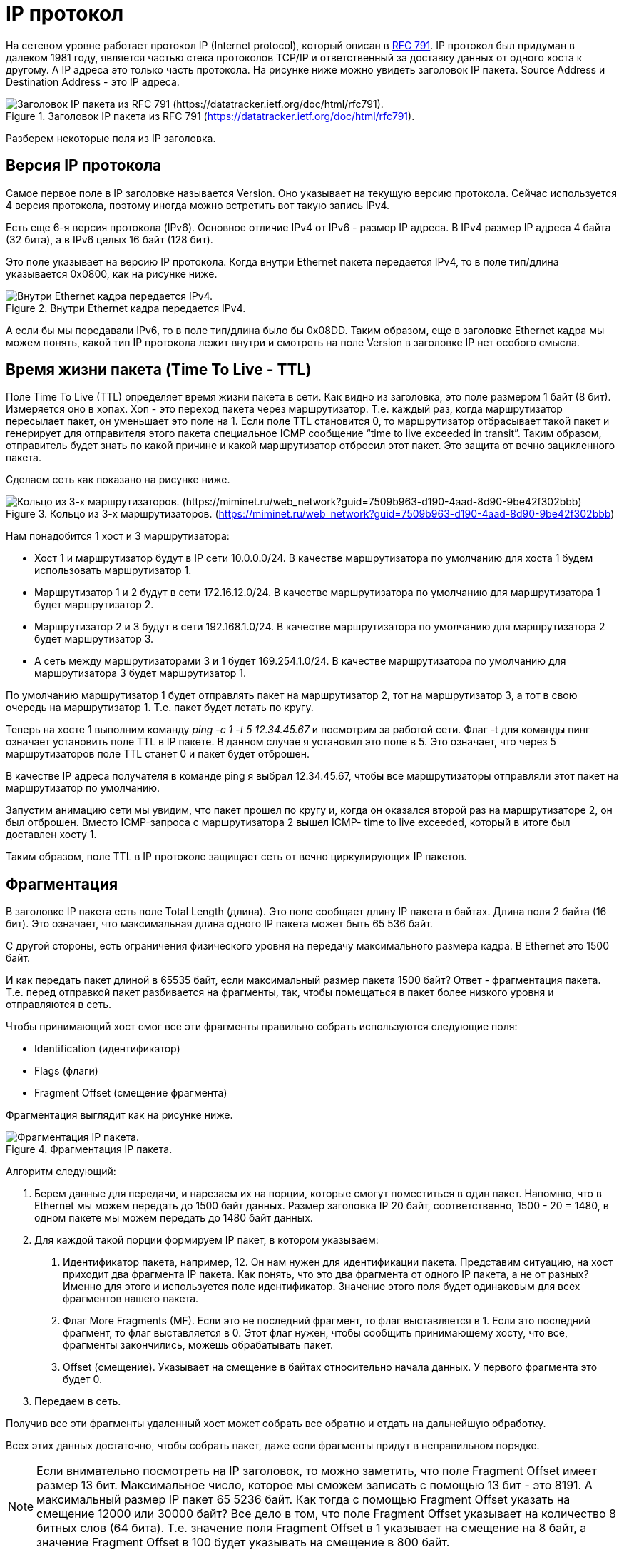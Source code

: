 = IP протокол

На сетевом уровне работает протокол IP (Internet protocol), который описан в https://datatracker.ietf.org/doc/html/rfc791[RFC 791]. IP протокол был придуман в далеком 1981 году, является частью стека протоколов TCP/IP и ответственный за доставку данных от одного хоста к другому. А IP адреса это только часть протокола. На рисунке ниже можно увидеть заголовок IP пакета. Source Address и Destination Address - это IP адреса.

.Заголовок IP пакета из RFC 791 (https://datatracker.ietf.org/doc/html/rfc791).
image::{docdir}/images/ip_header.png[Заголовок IP пакета из RFC 791 (https://datatracker.ietf.org/doc/html/rfc791).]

Разберем некоторые поля из IP заголовка.

== Версия IP протокола

Самое первое поле в IP заголовке называется Version. Оно указывает на текущую версию протокола. Сейчас используется 4 версия протокола, поэтому иногда можно встретить вот такую запись IPv4.

Есть еще 6-я версия протокола (IPv6). Основное отличие IPv4 от IPv6 - размер IP адреса. В IPv4 размер IP адреса 4 байта (32 бита), а в IPv6 целых 16 байт (128 бит).

Это поле указывает на версию IP протокола. Когда внутри Ethernet пакета передается IPv4, то в поле тип/длина указывается 0x0800, как на рисунке ниже.

.Внутри Ethernet кадра передается IPv4.
image::{docdir}/images/ethernet_header.png[Внутри Ethernet кадра передается IPv4.]

А если бы мы передавали IPv6, то в поле тип/длина было бы 0x08DD. Таким образом, еще в заголовке Ethernet кадра мы можем понять, какой тип IP протокола лежит внутри и смотреть на поле Version в заголовке IP нет особого смысла.

== Время жизни пакета (Time To Live - TTL)

Поле Time To Live (TTL) определяет время жизни пакета в сети. Как видно из заголовка, это поле размером 1 байт (8 бит). Измеряется оно в хопах. Хоп - это переход пакета через маршрутизатор. Т.е. каждый раз, когда маршрутизатор пересылает пакет, он уменьшает это поле на 1. Если поле TTL становится 0, то маршрутизатор отбрасывает такой пакет и генерирует для отправителя этого пакета специальное ICMP сообщение “time to live exceeded in transit”. Таким образом, отправитель будет знать по какой причине и какой маршрутизатор отбросил этот пакет. Это защита от вечно зацикленного пакета.

Сделаем сеть как показано на рисунке ниже.

.Кольцо из 3-х маршрутизаторов. (https://miminet.ru/web_network?guid=7509b963-d190-4aad-8d90-9be42f302bbb)
image::{docdir}/images/3_routers.png[Кольцо из 3-х маршрутизаторов. (https://miminet.ru/web_network?guid=7509b963-d190-4aad-8d90-9be42f302bbb)]

Нам понадобится 1 хост и 3 маршрутизатора:

* Хост 1 и маршрутизатор будут в IP сети 10.0.0.0/24. В качестве маршрутизатора по умолчанию для хоста 1 будем использовать маршрутизатор 1.

* Маршрутизатор 1 и 2 будут в сети 172.16.12.0/24. В качестве маршрутизатора по умолчанию для маршрутизатора 1 будет маршрутизатор 2.

* Маршрутизатор 2 и 3 будут в сети 192.168.1.0/24. В качестве маршрутизатора по умолчанию для маршрутизатора 2 будет маршрутизатор 3.

* А сеть между маршрутизаторами 3 и 1 будет 169.254.1.0/24. В качестве маршрутизатора по умолчанию для маршрутизатора 3 будет маршрутизатор 1.

По умолчанию маршрутизатор 1 будет отправлять пакет на маршрутизатор 2, тот на маршрутизатор 3, а тот в свою очередь на маршрутизатор 1. Т.е. пакет будет летать по кругу.

Теперь на хосте 1 выполним команду _ping -c 1 -t 5 12.34.45.67_ и посмотрим за работой сети. Флаг -t для команды пинг означает установить поле TTL в IP пакете. В данном случае я установил это поле в 5. Это означает, что через 5 маршрутизаторов поле TTL станет 0 и пакет будет отброшен.

В качестве IP адреса получателя в команде ping я выбрал 12.34.45.67, чтобы все маршрутизаторы отправляли этот пакет на маршрутизатор по умолчанию.

Запустим анимацию сети мы увидим, что пакет прошел по кругу и, когда он оказался второй раз на маршрутизаторе 2, он был отброшен. Вместо ICMP-запроса с маршрутизатора 2 вышел ICMP- time to live exceeded, который в итоге был доставлен хосту 1.

Таким образом, поле TTL в IP протоколе защищает сеть от вечно циркулирующих IP пакетов.

== Фрагментация

В заголовке IP пакета есть поле Total Length (длина). Это поле сообщает длину IP пакета в байтах. Длина поля 2 байта (16 бит). Это означает, что максимальная длина одного IP пакета может быть 65 536 байт.

С другой стороны, есть ограничения физического уровня на передачу максимального размера кадра. В Ethernet это 1500 байт.

И как передать пакет длиной в 65535 байт, если максимальный размер пакета 1500 байт? Ответ - фрагментация пакета. Т.е. перед отправкой пакет разбивается на фрагменты, так, чтобы помещаться в пакет более низкого уровня и отправляются в сеть.

Чтобы принимающий хост смог все эти фрагменты правильно собрать используются следующие поля:

* Identification (идентификатор)
* Flags (флаги)
* Fragment Offset (смещение фрагмента)

Фрагментация выглядит как на рисунке ниже.

.Фрагментация IP пакета.
image::{docdir}/images/ip_fragment.png[Фрагментация IP пакета.]

Алгоритм следующий:

. Берем данные для передачи, и нарезаем их на порции, которые смогут поместиться в один пакет. Напомню, что в Ethernet мы можем передать до 1500 байт данных. Размер заголовка IP 20 байт, соответственно, 1500 - 20 = 1480, в одном пакете мы можем передать до 1480 байт данных.

. Для каждой такой порции формируем IP пакет, в котором указываем:

a. Идентификатор пакета, например, 12. Он нам нужен для идентификации пакета. Представим ситуацию, на хост приходит два фрагмента IP пакета. Как понять, что это два фрагмента от одного IP пакета, а не от разных? Именно для этого и используется поле идентификатор. Значение этого поля будет одинаковым для всех фрагментов нашего пакета.

b. Флаг More Fragments (MF). Если это не последний фрагмент, то флаг выставляется в 1. Если это последний фрагмент, то флаг выставляется в 0. Этот флаг нужен, чтобы сообщить принимающему хосту, что все, фрагменты закончились, можешь обрабатывать пакет.

c. Offset (смещение). Указывает на смещение в байтах относительно начала данных. У первого фрагмента это будет 0.

. Передаем в сеть.

Получив все эти фрагменты удаленный хост может собрать все обратно и отдать на дальнейшую обработку.

Всех этих данных достаточно, чтобы собрать пакет, даже если фрагменты придут в неправильном порядке.

NOTE: Если внимательно посмотреть на IP заголовок, то можно заметить, что поле Fragment Offset имеет размер 13 бит. Максимальное число, которое мы сможем записать с помощью 13 бит - это 8191. А максимальный размер IP пакет 65 5236 байт. Как тогда с помощью Fragment Offset указать на смещение 12000 или 30000 байт? Все дело в том, что поле Fragment Offset указывает на количество 8 битных слов (64 бита). Т.е. значение поля Fragment Offset в 1 указывает на смещение на 8 байт, а значение Fragment Offset в 100 будет указывать на смещение в 800 байт.

== IHL

IHL (Internet Header Length) - длина IP заголовка. Если посмотреть на формат IP заголовка, то можно увидеть в конце поле Options (опции). Они могут быть, а могут и не быть, от этого длина заголовка будет разной. Чтобы при обработке пакета понять, сколько байт занимает длина IP заголовка используется поле IHL. IP заголовок всегда должен быть кратен 4 байтам (32 бита), поэтому поле IHL указывает количество 32-битных слов в заголовке. Если опций нет, то поле IHL равно 5 (5 * 4 = 20 байт).

== Type Of Service

Поле указывает на тип сервиса. Задумка была такой, чтобы пакеты с разным типом обслуживания обрабатывать с разным приоритетом. Например, если идет интерактивный трафик то, его лучше обрабатывать быстрей остальных. Но по факту, маршрутизаторы по большей части игнорируют это поле.

== Header Checksum

Контрольная сумма заголовка, считается как CRC32.
